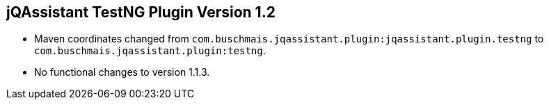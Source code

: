 == jQAssistant TestNG Plugin Version 1.2

- Maven coordinates changed from `com.buschmais.jqassistant.plugin:jqassistant.plugin.testng`
  to `com.buschmais.jqassistant.plugin:testng`.
- No functional changes to version 1.1.3.
